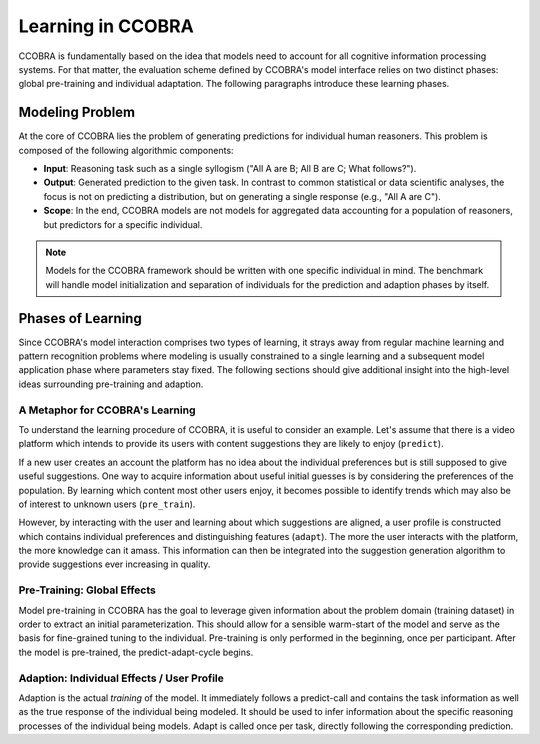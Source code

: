 .. _learning:

Learning in CCOBRA
==================

CCOBRA is fundamentally based on the idea that models need to account for all
cognitive information processing systems. For that matter, the evaluation
scheme defined by CCOBRA's model interface relies on two distinct phases:
global pre-training and individual adaptation. The following paragraphs
introduce these learning phases.

Modeling Problem
----------------

At the core of CCOBRA lies the problem of generating predictions for individual
human reasoners. This problem is composed of the following algorithmic
components:

- **Input**: Reasoning task such as a single syllogism ("All A are B; All B
  are C; What follows?").
- **Output**: Generated prediction to the given task. In contrast to common
  statistical or data scientific analyses, the focus is not on predicting a
  distribution, but on generating a single response (e.g., "All A are C").
- **Scope**: In the end, CCOBRA models are not models for aggregated data
  accounting for a population of reasoners, but predictors for a specific
  individual.

.. note:: Models for the CCOBRA framework should be written with one specific
  individual in mind. The benchmark will handle model initialization and
  separation of individuals for the prediction and adaption phases by itself.

Phases of Learning
------------------

Since CCOBRA's model interaction comprises two types of learning, it strays
away from regular machine learning and pattern recognition problems where
modeling is usually constrained to a single learning and a subsequent model
application phase where parameters stay fixed. The following sections should
give additional insight into the high-level ideas surrounding pre-training and
adaption.

A Metaphor for CCOBRA's Learning
~~~~~~~~~~~~~~~~~~~~~~~~~~~~~~~~

To understand the learning procedure of CCOBRA, it is useful to consider an
example. Let's assume that there is a video platform which intends to provide
its users with content suggestions they are likely to enjoy (``predict``).

If a new user creates an account the platform has no idea about the individual
preferences but is still supposed to give useful suggestions. One way to
acquire information about useful initial guesses is by considering the
preferences of the population. By learning which content most other users
enjoy, it becomes possible to identify trends which may also be of interest to
unknown users (``pre_train``).

However, by interacting with the user and learning about which suggestions are
aligned, a user profile is constructed which contains individual preferences
and distinguishing features (``adapt``). The more the user interacts with the
platform, the more knowledge can it amass. This information can then be
integrated into the suggestion generation algorithm to provide suggestions
ever increasing in quality.

Pre-Training: Global Effects
~~~~~~~~~~~~~~~~~~~~~~~~~~~~

Model pre-training in CCOBRA has the goal to leverage given information about
the problem domain (training dataset) in order to extract an initial
parameterization. This should allow for a sensible warm-start of the model and
serve as the basis for fine-grained tuning to the individual. Pre-training is
only performed in the beginning, once per participant. After the model is
pre-trained, the predict-adapt-cycle begins.

Adaption: Individual Effects / User Profile
~~~~~~~~~~~~~~~~~~~~~~~~~~~~~~~~~~~~~~~~~~~

Adaption is the actual *training* of the model. It immediately follows a
predict-call and contains the task information as well as the true response of
the individual being modeled. It should be used to infer information about the
specific reasoning processes of the individual being models. Adapt is called
once per task, directly following the corresponding prediction.
